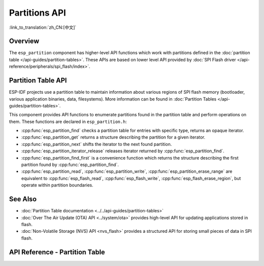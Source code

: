 Partitions API
==============

:link_to_translation:`zh_CN:[中文]`

Overview
--------

The ``esp_partition`` component has higher-level API functions which work with partitions defined in the :doc:`partition table </api-guides/partition-tables>`. These APIs are based on lower level API provided by :doc:`SPI Flash driver </api-reference/peripherals/spi_flash/index>`.

.. _flash-partition-apis:

Partition Table API
-------------------

ESP-IDF projects use a partition table to maintain information about various regions of SPI flash memory (bootloader, various application binaries, data, filesystems). More information can be found in :doc:`Partition Tables </api-guides/partition-tables>`.

This component provides API functions to enumerate partitions found in the partition table and perform operations on them. These functions are declared in ``esp_partition.h``:

- :cpp:func:`esp_partition_find` checks a partition table for entries with specific type, returns an opaque iterator.
- :cpp:func:`esp_partition_get` returns a structure describing the partition for a given iterator.
- :cpp:func:`esp_partition_next` shifts the iterator to the next found partition.
- :cpp:func:`esp_partition_iterator_release` releases iterator returned by :cpp:func:`esp_partition_find`.
- :cpp:func:`esp_partition_find_first` is a convenience function which returns the structure describing the first partition found by :cpp:func:`esp_partition_find`.
- :cpp:func:`esp_partition_read`, :cpp:func:`esp_partition_write`, :cpp:func:`esp_partition_erase_range` are equivalent to :cpp:func:`esp_flash_read`, :cpp:func:`esp_flash_write`, :cpp:func:`esp_flash_erase_region`, but operate within partition boundaries.


See Also
--------

- :doc:`Partition Table documentation <../../api-guides/partition-tables>`
- :doc:`Over The Air Update (OTA) API <../system/ota>` provides high-level API for updating applications stored in flash.
- :doc:`Non-Volatile Storage (NVS) API <nvs_flash>` provides a structured API for storing small pieces of data in SPI flash.


.. _api-reference-partition-table:

API Reference - Partition Table
-------------------------------

.. include-build-file:: inc/esp_partition.inc
